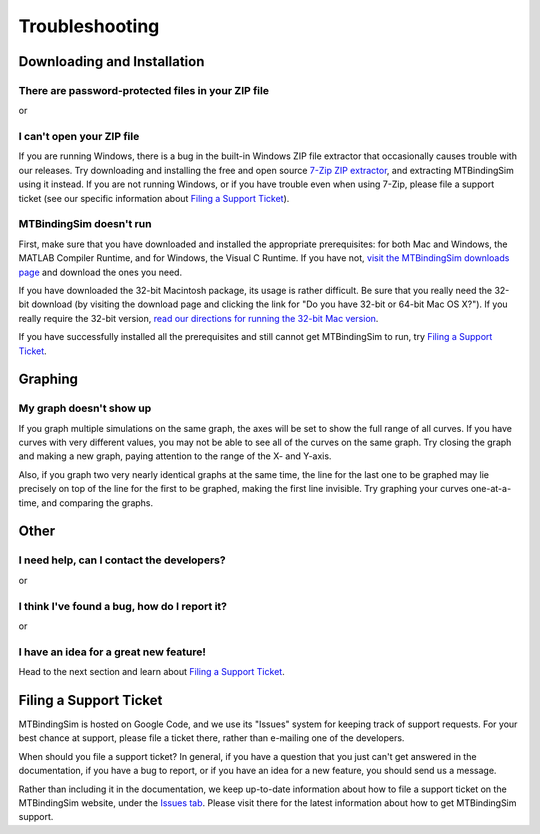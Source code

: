 ===============
Troubleshooting
===============

.. raw:: wikir
   
   <wiki:toc max_depth="1" />
   


Downloading and Installation
============================

There are password-protected files in your ZIP file
---------------------------------------------------

or

I can't open your ZIP file
--------------------------

If you are running Windows, there is a bug in the built-in Windows ZIP
file extractor that occasionally causes trouble with our releases.  Try
downloading and installing the free and open source `7-Zip ZIP extractor 
<http://www.7-zip.org>`_, and extracting MTBindingSim using it instead.
If you are not running Windows, or if you have trouble even when using 
7-Zip, please file a support ticket (see our specific information about
`Filing a Support Ticket`_).


MTBindingSim doesn't run
------------------------

First, make sure that you have downloaded and installed the appropriate 
prerequisites: for both Mac and Windows, the MATLAB Compiler Runtime, 
and for Windows, the Visual C Runtime.  If you have not, `visit the 
MTBindingSim downloads page 
<http://code.google.com/p/mtbindingsim/wiki/Download?tm=2>`_ and 
download the ones you need.

If you have downloaded the 32-bit Macintosh package, its usage is rather 
difficult.  Be sure that you really need the 32-bit download (by 
visiting the download page and clicking the link for "Do you have 32-bit 
or 64-bit Mac OS X?").  If you really require the 32-bit version, `read 
our directions for running the 32-bit Mac version 
<http://mtbindingsim.googlecode.com/svn/wiki/widgets/mac32run.html>`_.

If you have successfully installed all the prerequisites and still 
cannot get MTBindingSim to run, try `Filing a Support Ticket`_.


Graphing
========

My graph doesn't show up
------------------------

If you graph multiple simulations on the same graph, the axes will be set 
to show the full range of all curves. If you have curves with very 
different values, you may not be able to see all of the curves on the 
same graph. Try closing the graph and making a new graph, paying 
attention to the range of the X- and Y-axis.

Also, if you graph two very nearly identical graphs at the same time, 
the line for the last one to be graphed may lie precisely on top of the 
line for the first to be graphed, making the first line invisible.  Try 
graphing your curves one-at-a-time, and comparing the graphs.


Other
=====

I need help, can I contact the developers?
------------------------------------------

or

I think I've found a bug, how do I report it?
---------------------------------------------

or

I have an idea for a great new feature!
---------------------------------------

Head to the next section and learn about `Filing a Support Ticket`_.


Filing a Support Ticket
=======================

MTBindingSim is hosted on Google Code, and we use its "Issues" system 
for keeping track of support requests.  For your best chance at support, 
please file a ticket there, rather than e-mailing one of the developers.

When should you file a support ticket?  In general, if you have a 
question that you just can't get answered in the documentation, if you 
have a bug to report, or if you have an idea for a new feature, you 
should send us a message.

Rather than including it in the documentation, we keep up-to-date 
information about how to file a support ticket on the MTBindingSim 
website, under the `Issues tab 
<http://code.google.com/p/mtbindingsim/wiki/FilingATicket?tm=3>`_.  
Please visit there for the latest information about how to get 
MTBindingSim support.


